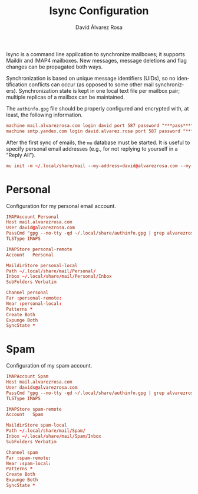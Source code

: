 #+TITLE: Isync Configuration
#+LANGUAGE: en
#+AUTHOR: David Álvarez Rosa
#+EMAIL: david@alvarezrosa.com
#+DESCRIPTION: My Isync configuration file.
#+PROPERTY: header-args :tangle mbsyncrc


Isync is a command line application to synchronize mailboxes; it supports
Maildir and IMAP4 mailboxes. New messages, message deletions and flag changes
can be propagated both ways.

Synchronization is based on unique message identifiers (UIDs), so no
identification conflicts can occur (as opposed to some other mail
synchronizers). Synchronization state is kept in one local text file per
mailbox pair; multiple replicas of a mailbox can be maintained.

The =authinfo.gpg= file should be properly configured and encrypted with, at
least, the following information.
#+begin_src conf :tangle no
  machine mail.alvarezrosa.com login david port 587 password "***pass***"
  machine smtp.yandex.com login david.alvarez.rosa port 587 password "***pass***"
#+end_src

After the first sync of emails, the =mu= database must be started. It is useful
to specify personal email addresses (e.g., for not replying to yourself in a
"Reply All").
#+begin_src conf :tangle no
  mu init -m ~/.local/share/mail --my-address=david@alvarezrosa.com --my-address=davids@alvarezrosa.com
#+end_src


* Personal
Configuration for my personal email account.
#+begin_src conf
  IMAPAccount Personal
  Host mail.alvarezrosa.com
  User david@alvarezrosa.com
  PassCmd "gpg --no-tty -qd ~/.local/share/authinfo.gpg | grep alvarezrosa.com | awk '{print $8}'"
  TLSType IMAPS

  IMAPStore personal-remote
  Account   Personal

  MaildirStore personal-local
  Path ~/.local/share/mail/Personal/
  Inbox ~/.local/share/mail/Personal/Inbox
  SubFolders Verbatim

  Channel personal
  Far :personal-remote:
  Near :personal-local:
  Patterns *
  Create Both
  Expunge Both
  SyncState *
#+end_src

* Spam
Configuration of my spam account.
#+begin_src conf
  IMAPAccount Spam
  Host mail.alvarezrosa.com
  User davids@alvarezrosa.com
  PassCmd "gpg --no-tty -qd ~/.local/share/authinfo.gpg | grep alvarezrosa.com | awk '{print $8}'"
  TLSType IMAPS

  IMAPStore spam-remote
  Account   Spam

  MaildirStore spam-local
  Path ~/.local/share/mail/Spam/
  Inbox ~/.local/share/mail/Spam/Inbox
  SubFolders Verbatim

  Channel spam
  Far :spam-remote:
  Near :spam-local:
  Patterns *
  Create Both
  Expunge Both
  SyncState *
#+end_src
